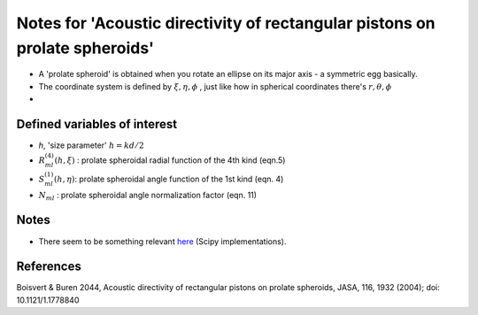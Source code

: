 Notes for 'Acoustic directivity of rectangular pistons on prolate spheroids'
============================================================================

* A 'prolate spheroid' is obtained when you rotate an ellipse on its major axis - a symmetric egg basically. 
* The coordinate system is defined by :math:`\xi, \eta, \phi` , just like how in spherical coordinates there's :math:`r,\theta,\phi`
* 


Defined variables of interest
~~~~~~~~~~~~~~~~~~~~~~~~~~~~~
* `h`, 'size parameter' :math:`h=kd/2`
* :math:`R^{(4)}_{ml}(h, \xi)` : prolate spheroidal radial function of the 4th kind  (eqn.5)
* :math:`S^{(1)}_{ml}(h, \eta)`: prolate spheroidal angle function of the 1st kind (eqn. 4)
* :math:`N_{ml}` : prolate spheroidal angle normalization factor (eqn. 11)



Notes 
~~~~~
* There seem to be something relevant `here <https://docs.scipy.org/doc/scipy/reference/special.html>`_ (Scipy implementations).


References
~~~~~~~~~~
Boisvert & Buren 2044, Acoustic directivity of rectangular pistons on prolate spheroids, JASA, 116, 1932 (2004); doi: 10.1121/1.1778840
